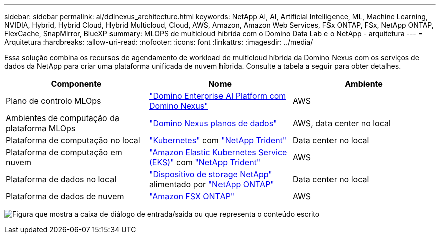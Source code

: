 ---
sidebar: sidebar 
permalink: ai/ddlnexus_architecture.html 
keywords: NetApp AI, AI, Artificial Intelligence, ML, Machine Learning, NVIDIA, Hybrid, Hybrid Cloud, Hybrid Multicloud, Cloud, AWS, Amazon, Amazon Web Services, FSx ONTAP, FSx, NetApp ONTAP, FlexCache, SnapMirror, BlueXP 
summary: MLOPS de multicloud híbrida com o Domino Data Lab e o NetApp - arquitetura 
---
= Arquitetura
:hardbreaks:
:allow-uri-read: 
:nofooter: 
:icons: font
:linkattrs: 
:imagesdir: ../media/


[role="lead"]
Essa solução combina os recursos de agendamento de workload de multicloud híbrida da Domino Nexus com os serviços de dados da NetApp para criar uma plataforma unificada de nuvem híbrida. Consulte a tabela a seguir para obter detalhes.

|===
| Componente | Nome | Ambiente 


| Plano de controlo MLOps | link:https://domino.ai/platform/nexus["Domino Enterprise AI Platform com Domino Nexus"] | AWS 


| Ambientes de computação da plataforma MLOps | link:https://docs.dominodatalab.com/en/latest/admin_guide/5781ea/data-planes/["Domino Nexus planos de dados"] | AWS, data center no local 


| Plataforma de computação no local | link:https://kubernetes.io["Kubernetes"] com link:https://docs.netapp.com/us-en/trident/index.html["NetApp Trident"] | Data center no local 


| Plataforma de computação em nuvem | link:https://aws.amazon.com/eks/["Amazon Elastic Kubernetes Service (EKS)"] com link:https://docs.netapp.com/us-en/trident/index.html["NetApp Trident"] | AWS 


| Plataforma de dados no local | link:https://www.netapp.com/data-storage/["Dispositivo de storage NetApp"] alimentado por link:https://www.netapp.com/data-management/ontap-data-management-software/["NetApp ONTAP"] | Data center no local 


| Plataforma de dados de nuvem | link:https://aws.amazon.com/fsx/netapp-ontap/["Amazon FSX ONTAP"] | AWS 
|===
image:ddlnexus_image1.png["Figura que mostra a caixa de diálogo de entrada/saída ou que representa o conteúdo escrito"]
